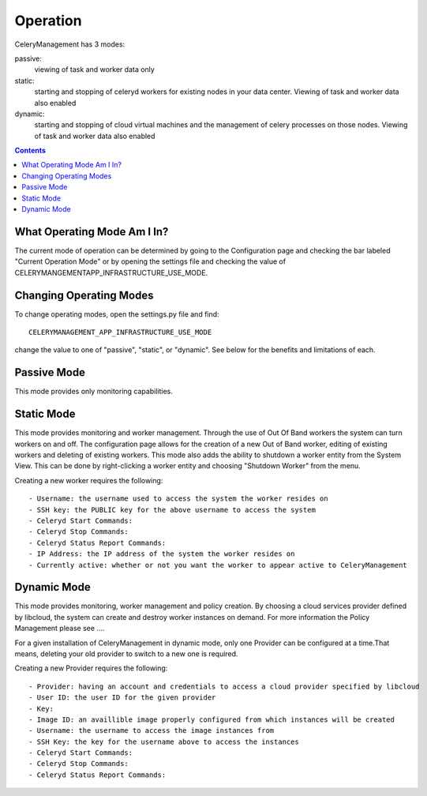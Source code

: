 .. _operation:

Operation
#########


CeleryManagement has 3 modes:

passive:
  viewing of task and worker data only
static:
  starting and stopping of celeryd workers for existing nodes in your data center.  Viewing of task and worker data also enabled
dynamic:
  starting and stopping of cloud virtual machines and the management of celery processes on those nodes.  Viewing of task and worker data also enabled

.. contents::


.. _what_operating_mode_am_i_in:

What Operating Mode Am I In?
============================

The current mode of operation can be determined by going to the Configuration page and checking the bar labeled "Current Operation Mode" or by opening the settings file and checking the value of CELERYMANGEMENTAPP_INFRASTRUCTURE_USE_MODE.

.. _changing_operating_modes:

Changing Operating Modes
========================

To change operating modes, open the settings.py file and find::

    CELERYMANAGEMENT_APP_INFRASTRUCTURE_USE_MODE

change the value to one of "passive", "static", or "dynamic".  See below for the benefits and limitations of each.

.. _passive_operating_mode:

Passive Mode
============

This mode provides only monitoring capabilities.

.. _static_operating_mode:

Static Mode
===========

This mode provides monitoring and worker management.  Through the use of Out Of Band workers the system can turn workers on and off.  The configuration page allows for the creation of a new Out of Band worker, editing of existing workers and deleting of existing workers.  This mode also adds the ability to shutdown a worker entity from the System View.  This can be done by right-clicking a worker entity and choosing "Shutdown Worker" from the menu. 

Creating a new worker requires the following::

- Username: the username used to access the system the worker resides on
- SSH key: the PUBLIC key for the above username to access the system
- Celeryd Start Commands: 
- Celeryd Stop Commands:
- Celeryd Status Report Commands:
- IP Address: the IP address of the system the worker resides on
- Currently active: whether or not you want the worker to appear active to CeleryManagement

.. _dynamic_operating_mode:

Dynamic Mode
============

This mode provides monitoring, worker management and policy creation.  By choosing a cloud services provider defined by libcloud, the system can create and destroy worker instances on demand.  For more information the Policy Management please see ....

For a given installation of CeleryManagement in dynamic mode, only one Provider can be configured at a time.That means, deleting your old provider to switch to a new one is required.

Creating a new Provider requires the following::

- Provider: having an account and credentials to access a cloud provider specified by libcloud
- User ID: the user ID for the given provider
- Key: 
- Image ID: an availlible image properly configured from which instances will be created
- Username: the username to access the image instances from
- SSH Key: the key for the username above to access the instances
- Celeryd Start Commands: 
- Celeryd Stop Commands:
- Celeryd Status Report Commands:
